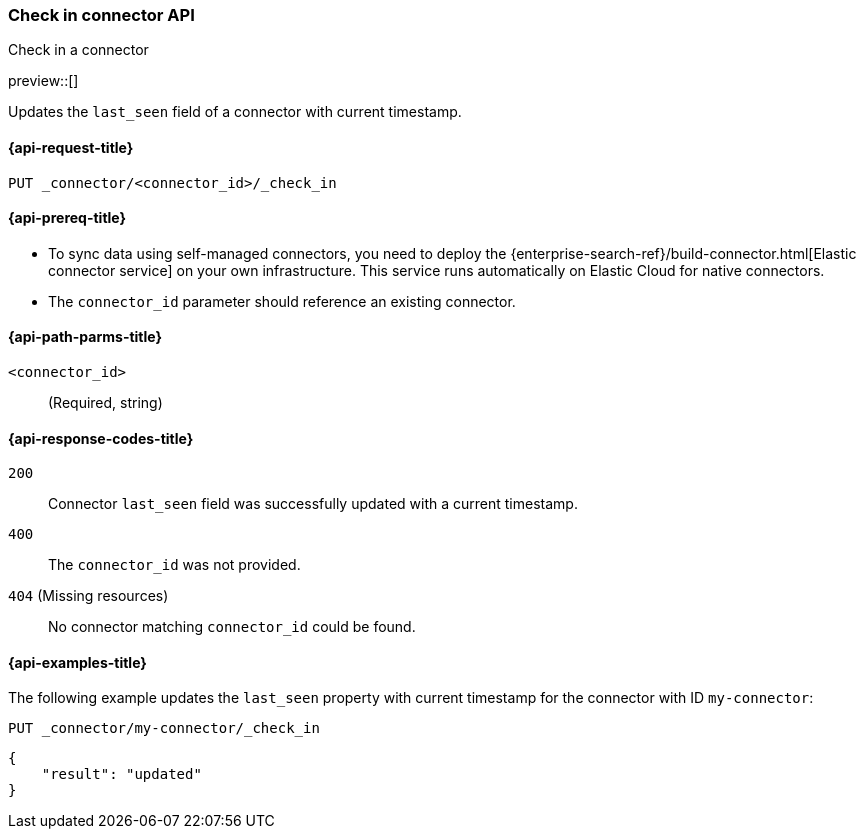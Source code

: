 [[check-in-connector-api]]
=== Check in connector API
++++
<titleabbrev>Check in a connector</titleabbrev>
++++

preview::[]

Updates the `last_seen` field of a connector with current timestamp.

[[check-in-connector-api-request]]
==== {api-request-title}

`PUT _connector/<connector_id>/_check_in`

[[check-in-connector-api-prereq]]
==== {api-prereq-title}

* To sync data using self-managed connectors, you need to deploy the {enterprise-search-ref}/build-connector.html[Elastic connector service] on your own infrastructure. This service runs automatically on Elastic Cloud for native connectors.
* The `connector_id` parameter should reference an existing connector.

[[check-in-connector-api-path-params]]
==== {api-path-parms-title}

`<connector_id>`::
(Required, string)


[[check-in-connector-api-response-codes]]
==== {api-response-codes-title}

`200`::
Connector `last_seen` field was successfully updated with a current timestamp.

`400`::
The `connector_id` was not provided.

`404` (Missing resources)::
No connector matching `connector_id` could be found.

[[check-in-connector-api-example]]
==== {api-examples-title}

The following example updates the `last_seen` property with current timestamp for the connector with ID `my-connector`:

////
[source, console]
--------------------------------------------------
PUT _connector/my-connector
{
  "index_name": "search-google-drive",
  "name": "My Connector",
  "service_type": "google_drive"
}
--------------------------------------------------
// TESTSETUP

[source,console]
--------------------------------------------------
DELETE _connector/my-connector
--------------------------------------------------
// TEARDOWN
////

[source,console]
----
PUT _connector/my-connector/_check_in
----

[source,console-result]
----
{
    "result": "updated"
}
----
